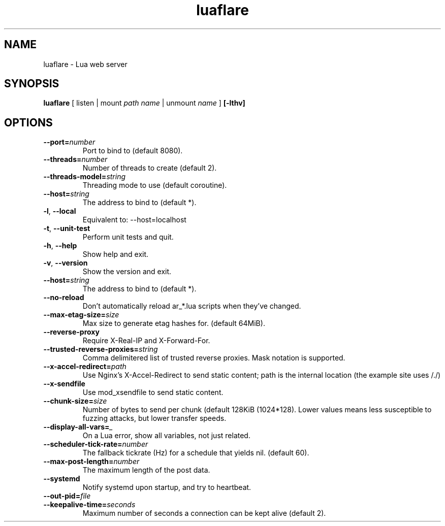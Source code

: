 .TH luaflare 1 "29 Dec 2014" "2.5"
.SH NAME
luaflare \- Lua web server
.SH SYNOPSIS
.B luaflare
[
listen
|
mount
.I path
.I name
|
unmount
.I name
]
.B [\-lthv]

.SH OPTIONS

.TP
.BR \-\-port=\fInumber\fR
Port to bind to (default 8080).

.TP
.BR \-\-threads=\fInumber\fR
Number of threads to create (default 2).

.TP
.BR \-\-threads\-model=\fIstring\fR
Threading mode to use (default coroutine).

.TP
.BR \-\-host=\fIstring\fR
The address to bind to (default *).

.TP
.BR \-l ", " \-\-local
Equivalent to: \-\-host=localhost

.TP
.BR \-t ", " \-\-unit\-test
Perform unit tests and quit.

.TP
.BR \-h ", " \-\-help
Show help and exit.

.TP
.BR \-v ", " \-\-version
Show the version and exit.

.TP
.BR \-\-host=\fIstring\fR
The address to bind to (default *).

.TP
.BR \-\-no\-reload
Don't automatically reload ar_*.lua scripts when they've changed.

.TP
.BR \-\-max\-etag\-size=\fIsize\fR
Max size to generate etag hashes for. (default 64MiB).

.TP
.BR \-\-reverse\-proxy
Require X\-Real\-IP and X\-Forward\-For.

.TP
.BR \-\-trusted\-reverse\-proxies=\fIstring\\fR
Comma delimitered list of trusted reverse proxies. Mask notation is supported.

.TP
.BR \-\-x\-accel\-redirect=\fIpath\fR
Use Nginx's X\-Accel\-Redirect to send static content; path is the internal location (the example site uses /./)

.TP
.BR \-\-x\-sendfile
Use mod_xsendfile to send static content.

.TP
.BR \-\-chunk\-size=\fIsize\fR
Number of bytes to send per chunk (default 128KiB (1024*128).
Lower values means less susceptible to fuzzing attacks, but lower transfer speeds.

.TP
.BR \-\-display\-all\-vars=\fI_\fR
On a Lua error, show all variables, not just related.

.TP
.BR \-\-scheduler\-tick\-rate=\fInumber\fR
The fallback tickrate (Hz) for a schedule that yields nil. (default 60).

.TP
.BR \-\-max\-post\-length=\fInumber\fR
The maximum length of the post data.

.TP
.BR \-\-systemd
Notify systemd upon startup, and try to heartbeat.

.TP
.BR \-\-out\-pid=\fIfile\fR

.TP
.BR \-\-keepalive\-time=\fIseconds\fR
Maximum number of seconds a connection can be kept alive (default 2).

.\".TP
.\".BR \-\-_=\fI_\fR
.\"
